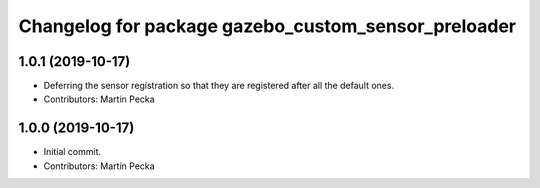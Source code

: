 ^^^^^^^^^^^^^^^^^^^^^^^^^^^^^^^^^^^^^^^^^^^^^^^^^^^^
Changelog for package gazebo_custom_sensor_preloader
^^^^^^^^^^^^^^^^^^^^^^^^^^^^^^^^^^^^^^^^^^^^^^^^^^^^

1.0.1 (2019-10-17)
------------------
* Deferring the sensor registration so that they are registered after all the default ones.
* Contributors: Martin Pecka

1.0.0 (2019-10-17)
------------------
* Initial commit.
* Contributors: Martin Pecka
